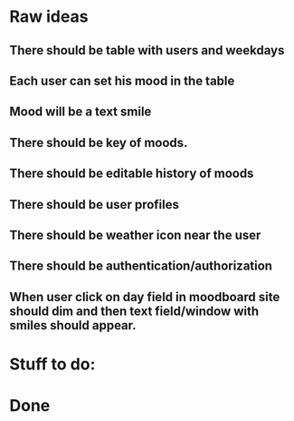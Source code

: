 * Raw ideas
** There should be table with users and weekdays
** Each user can set his mood in the table
** Mood will be a text smile
** There should be key of moods.
** There should be editable history of moods
** There should be user profiles
** There should be weather icon near the user
** There should be authentication/authorization
** When user click on day field in moodboard site should dim and then text field/window with smiles should appear.
* Stuff to do:
* Done
